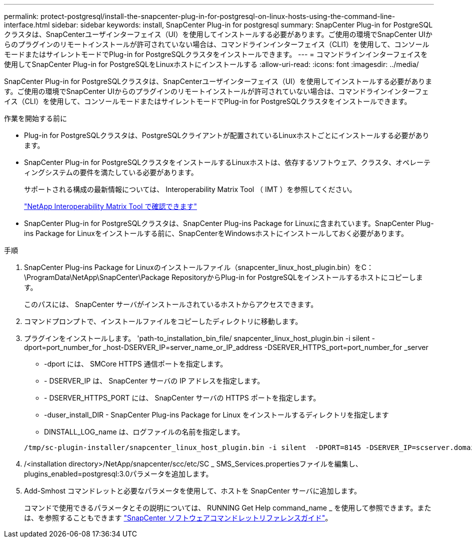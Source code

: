 ---
permalink: protect-postgresql/install-the-snapcenter-plug-in-for-postgresql-on-linux-hosts-using-the-command-line-interface.html 
sidebar: sidebar 
keywords: install, SnapCenter Plug-in for postgresql 
summary: SnapCenter Plug-in for PostgreSQLクラスタは、SnapCenterユーザインターフェイス（UI）を使用してインストールする必要があります。ご使用の環境でSnapCenter UIからのプラグインのリモートインストールが許可されていない場合は、コマンドラインインターフェイス（CLI1）を使用して、コンソールモードまたはサイレントモードでPlug-in for PostgreSQLクラスタをインストールできます。 
---
= コマンドラインインターフェイスを使用してSnapCenter Plug-in for PostgreSQLをLinuxホストにインストールする
:allow-uri-read: 
:icons: font
:imagesdir: ../media/


[role="lead"]
SnapCenter Plug-in for PostgreSQLクラスタは、SnapCenterユーザインターフェイス（UI）を使用してインストールする必要があります。ご使用の環境でSnapCenter UIからのプラグインのリモートインストールが許可されていない場合は、コマンドラインインターフェイス（CLI）を使用して、コンソールモードまたはサイレントモードでPlug-in for PostgreSQLクラスタをインストールできます。

.作業を開始する前に
* Plug-in for PostgreSQLクラスタは、PostgreSQLクライアントが配置されているLinuxホストごとにインストールする必要があります。
* SnapCenter Plug-in for PostgreSQLクラスタをインストールするLinuxホストは、依存するソフトウェア、クラスタ、オペレーティングシステムの要件を満たしている必要があります。
+
サポートされる構成の最新情報については、 Interoperability Matrix Tool （ IMT ）を参照してください。

+
https://imt.netapp.com/matrix/imt.jsp?components=117015;&solution=1259&isHWU&src=IMT["NetApp Interoperability Matrix Tool で確認できます"]

* SnapCenter Plug-in for PostgreSQLクラスタは、SnapCenter Plug-ins Package for Linuxに含まれています。SnapCenter Plug-ins Package for Linuxをインストールする前に、SnapCenterをWindowsホストにインストールしておく必要があります。


.手順
. SnapCenter Plug-ins Package for Linuxのインストールファイル（snapcenter_linux_host_plugin.bin）をC：\ProgramData\NetApp\SnapCenter\Package RepositoryからPlug-in for PostgreSQLをインストールするホストにコピーします。
+
このパスには、 SnapCenter サーバがインストールされているホストからアクセスできます。

. コマンドプロンプトで、インストールファイルをコピーしたディレクトリに移動します。
. プラグインをインストールします。 'path-to_installation_bin_file/ snapcenter_linux_host_plugin.bin -i silent -dport=port_number_for _host-DSERVER_IP=server_name_or_IP_address -DSERVER_HTTPS_port=port_number_for _server
+
** -dport には、 SMCore HTTPS 通信ポートを指定します。
** - DSERVER_IP は、 SnapCenter サーバの IP アドレスを指定します。
** - DSERVER_HTTPS_PORT には、 SnapCenter サーバの HTTPS ポートを指定します。
** -duser_install_DIR - SnapCenter Plug-ins Package for Linux をインストールするディレクトリを指定します
** DINSTALL_LOG_name は、ログファイルの名前を指定します。


+
[listing]
----
/tmp/sc-plugin-installer/snapcenter_linux_host_plugin.bin -i silent  -DPORT=8145 -DSERVER_IP=scserver.domain.com -DSERVER_HTTPS_PORT=8146 -DUSER_INSTALL_DIR=/opt -DINSTALL_LOG_NAME=SnapCenter_Linux_Host_Plugin_Install_2.log -DCHOSEN_FEATURE_LIST=CUSTOM
----
. /<installation directory>/NetApp/snapcenter/scc/etc/SC _ SMS_Services.propertiesファイルを編集し、plugins_enabled=postgresql:3.0パラメータを追加します。
. Add-Smhost コマンドレットと必要なパラメータを使用して、ホストを SnapCenter サーバに追加します。
+
コマンドで使用できるパラメータとその説明については、 RUNNING Get Help command_name _ を使用して参照できます。または、を参照することもできます https://docs.netapp.com/us-en/snapcenter-cmdlets/index.html["SnapCenter ソフトウェアコマンドレットリファレンスガイド"^]。


